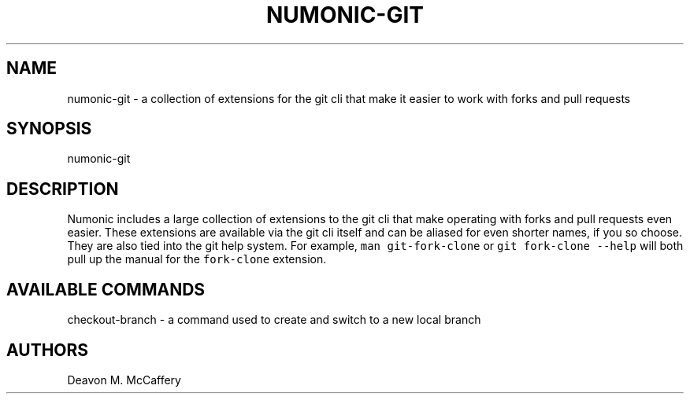 .TH "NUMONIC-GIT" "7" "November 18, 2021" "Numonic v1.0.0" "Numonic Manual"
.nh \" Turn off hyphenation by default.
.SH NAME
.PP
numonic-git - a collection of extensions for the git cli that make it easier to work with forks and pull requests
.SH SYNOPSIS
.PP
numonic-git
.SH DESCRIPTION
.PP
Numonic includes a large collection of extensions to the git cli that make operating with forks and pull requests even
easier.
These extensions are available via the git cli itself and can be aliased for even shorter names, if you so choose.
They are also tied into the git help system.
For example, \f[C]man git-fork-clone\f[R] or \f[C]git fork-clone --help\f[R] will both pull up the manual for the
\f[C]fork-clone\f[R] extension.
.SH AVAILABLE COMMANDS
.PP
checkout-branch - a command used to create and switch to a new local branch
.SH AUTHORS
Deavon M. McCaffery
